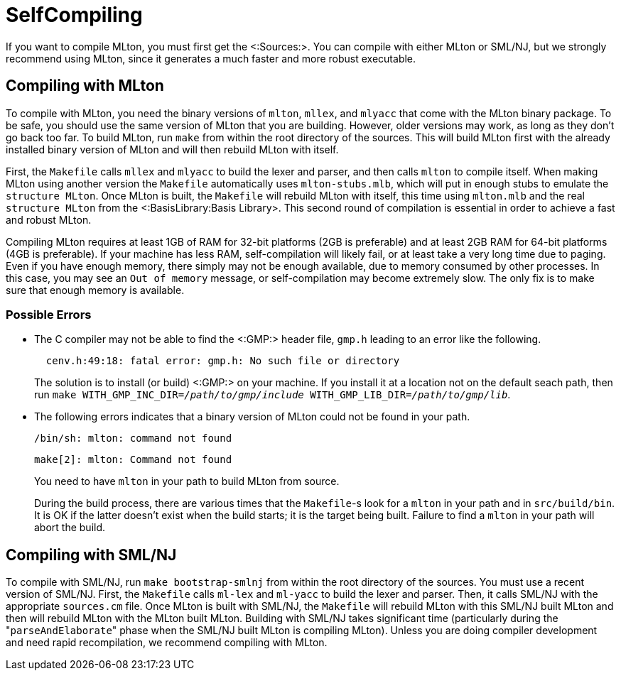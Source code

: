SelfCompiling
=============

If you want to compile MLton, you must first get the <:Sources:>. You
can compile with either MLton or SML/NJ, but we strongly recommend
using MLton, since it generates a much faster and more robust
executable.

== Compiling with MLton ==

To compile with MLton, you need the binary versions of `mlton`,
`mllex`, and `mlyacc` that come with the MLton binary package.  To be
safe, you should use the same version of MLton that you are building.
However, older versions may work, as long as they don't go back too
far.  To build MLton, run `make` from within the root directory of the
sources.  This will build MLton first with the already installed
binary version of MLton and will then rebuild MLton with itself.

First, the `Makefile` calls `mllex` and `mlyacc` to build the lexer
and parser, and then calls `mlton` to compile itself.  When making
MLton using another version the `Makefile` automatically uses
`mlton-stubs.mlb`, which will put in enough stubs to emulate the
`structure MLton`.  Once MLton is built, the `Makefile` will rebuild
MLton with itself, this time using `mlton.mlb` and the real
`structure MLton` from the <:BasisLibrary:Basis Library>.  This second round
of compilation is essential in order to achieve a fast and robust
MLton.

Compiling MLton requires at least 1GB of RAM for 32-bit platforms (2GB is
preferable) and at least 2GB RAM for 64-bit platforms (4GB is preferable).
If your machine has less RAM, self-compilation will
likely fail, or at least take a very long time due to paging.  Even if
you have enough memory, there simply may not be enough available, due
to memory consumed by other processes.  In this case, you may see an
`Out of memory` message, or self-compilation may become extremely
slow.  The only fix is to make sure that enough memory is available.

=== Possible Errors ===

* The C compiler may not be able to find the <:GMP:> header file,
`gmp.h` leading to an error like the following.
+
----
  cenv.h:49:18: fatal error: gmp.h: No such file or directory
----
+
The solution is to install (or build) <:GMP:> on your machine.  If you
install it at a location not on the default seach path, then run
++make WITH_GMP_INC_DIR=__/path/to/gmp/include__ WITH_GMP_LIB_DIR=__/path/to/gmp/lib__++.

* The following errors indicates that a binary version of MLton could
not be found in your path.
+
----
/bin/sh: mlton: command not found
----
+
----
make[2]: mlton: Command not found
----
+
You need to have `mlton` in your path to build MLton from source.
+
During the build process, there are various times that the `Makefile`-s
look for a `mlton` in your path and in `src/build/bin`.  It is OK if
the latter doesn't exist when the build starts; it is the target being
built.  Failure to find a `mlton` in your path will abort the build.


== Compiling with SML/NJ ==

To compile with SML/NJ, run `make bootstrap-smlnj` from within the
root directory of the sources.  You must use a recent version of
SML/NJ.  First, the `Makefile` calls `ml-lex` and `ml-yacc` to build
the lexer and parser.  Then, it calls SML/NJ with the appropriate
`sources.cm` file.  Once MLton is built with SML/NJ, the `Makefile`
will rebuild MLton with this SML/NJ built MLton and then will rebuild
MLton with the MLton built MLton.  Building with SML/NJ takes
significant time (particularly during the "`parseAndElaborate`" phase
when the SML/NJ built MLton is compiling MLton).  Unless you are doing
compiler development and need rapid recompilation, we recommend
compiling with MLton.
